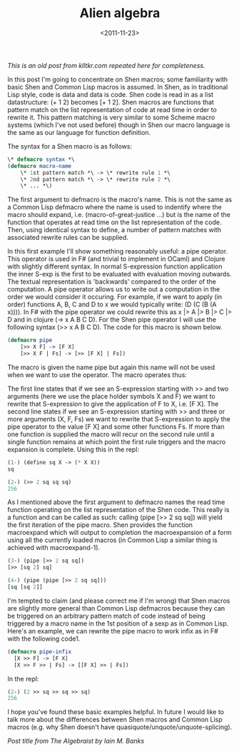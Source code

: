 #+TITLE: Alien algebra
#+DESCRIPTION: An introduction to Shen macros.
#+KEYWORDS: shen
#+DATE: <2011-11-23>

/This is an old post from klltkr.com repeated here for completeness./

In this post I'm going to concentrate on Shen macros; some familiarity with basic Shen and Common Lisp macros is assumed. In Shen, as in traditional Lisp style, code is data and data is code. Shen code is read in as a list datastructure: (+ 1 2) becomes [+ 1 2]. Shen macros are functions that pattern match on the list representation of code at read time in order to rewrite it. This pattern matching is very similar to some Scheme macro systems (which I've not used before) though in Shen our macro language is the same as our language for function definition.

The syntax for a Shen macro is as follows:

#+BEGIN_SRC lisp
\* defmacro syntax *\
(defmacro macro-name
    \* 1st pattern match *\ -> \* rewrite rule 1 *\
    \* 2nd pattern match *\ -> \* rewrite rule 2 *\
    \* ... *\)
#+END_SRC

The first argument to defmacro is the macro's name. This is not the same as a Common Lisp defmacro where the name is used to indentify where the macro should expand, i.e. (macro-of-great-justice ...) but is the name of the function that operates at read time on the list representation of the code. Then, using identical syntax to define, a number of pattern matches with associated rewrite rules can be supplied.

In this first example I'll show something reasonably useful: a pipe operator. This operator is used in F# (and trivial to implement in OCaml) and Clojure with slightly different syntax. In normal S-expression function application the inner S-exp is the first to be evaluated with evaluation moving outwards. The textual representation is 'backwards' compared to the order of the computation. A pipe operator allows us to write out a computation in the order we would consider it occuring. For example, if we want to apply (in order) functions A, B, C and D to x we would typically write: (D (C (B (A x)))). In F# with the pipe operator we could rewrite this as x |> A |> B |> C |> D and in clojure (-> x A B C D). For the Shen pipe operator I will use the following syntax (>> x A B C D). The code for this macro is shown below.

#+BEGIN_SRC lisp
(defmacro pipe
    [>> X F] -> [F X]
    [>> X F | Fs] -> [>> [F X] | Fs])
#+END_SRC

The macro is given the name pipe but again this name will not be used when we want to use the operator. The macro operates thus:

The first line states that if we see an S-expression starting with >> and two arguments (here we use the place holder symbols X and F) we want to rewrite that S-expression to give the application of F to X, i.e. [F X]. The second line states if we see an S-expression starting with >> and three or more arguments (X, F, Fs) we want to rewrite that S-expression to apply the pipe operator to the value [F X] and some other functions Fs. If more than one function is supplied the macro will recur on the second rule until a single function remains at which point the first rule triggers and the macro expansion is complete. Using this in the repl:

#+BEGIN_SRC lisp
(1-) (define sq X -> (* X X))
sq

(2-) (>> 2 sq sq sq)
256
#+END_SRC

As I mentioned above the first argument to defmacro names the read time function operating on the list representation of the Shen code. This really is a function and can be called as such: calling (pipe [>> 2 sq sq]) will yield the first iteration of the pipe macro. Shen provides the function macroexpand which will output to completion the macroexpansion of a form using all the currently loaded macros (in Common Lisp a similar thing is achieved with macroexpand-1).

#+BEGIN_SRC lisp
(3-) (pipe [>> 2 sq sq])
[>> [sq 2] sq]

(4-) (pipe (pipe [>> 2 sq sq]))
[sq [sq 2]]
#+END_SRC

I'm tempted to claim (and please correct me if I'm wrong) that Shen macros are slightly more general than Common Lisp defmacros because they can be triggered on an arbitrary pattern match of code instead of being triggered by a macro name in the 1st position of a sexp as in Common Lisp. Here's an example, we can rewrite the pipe macro to work infix as in F# with the following code1.

#+BEGIN_SRC lisp
(defmacro pipe-infix
  [X >> F] -> [F X]
  [X >> F >> | Fs] -> [[F X] >> | Fs])
#+END_SRC

In the repl:

#+BEGIN_SRC lisp
(2-) (2 >> sq >> sq >> sq)
256
#+END_SRC

I hope you've found these basic examples helpful. In future I would like to talk more about the differences between Shen macros and Common Lisp macros (e.g. why Shen doesn't have quasiquote/unquote/unquote-splicing).

/Post title from The Algebraist by Iain M. Banks/
